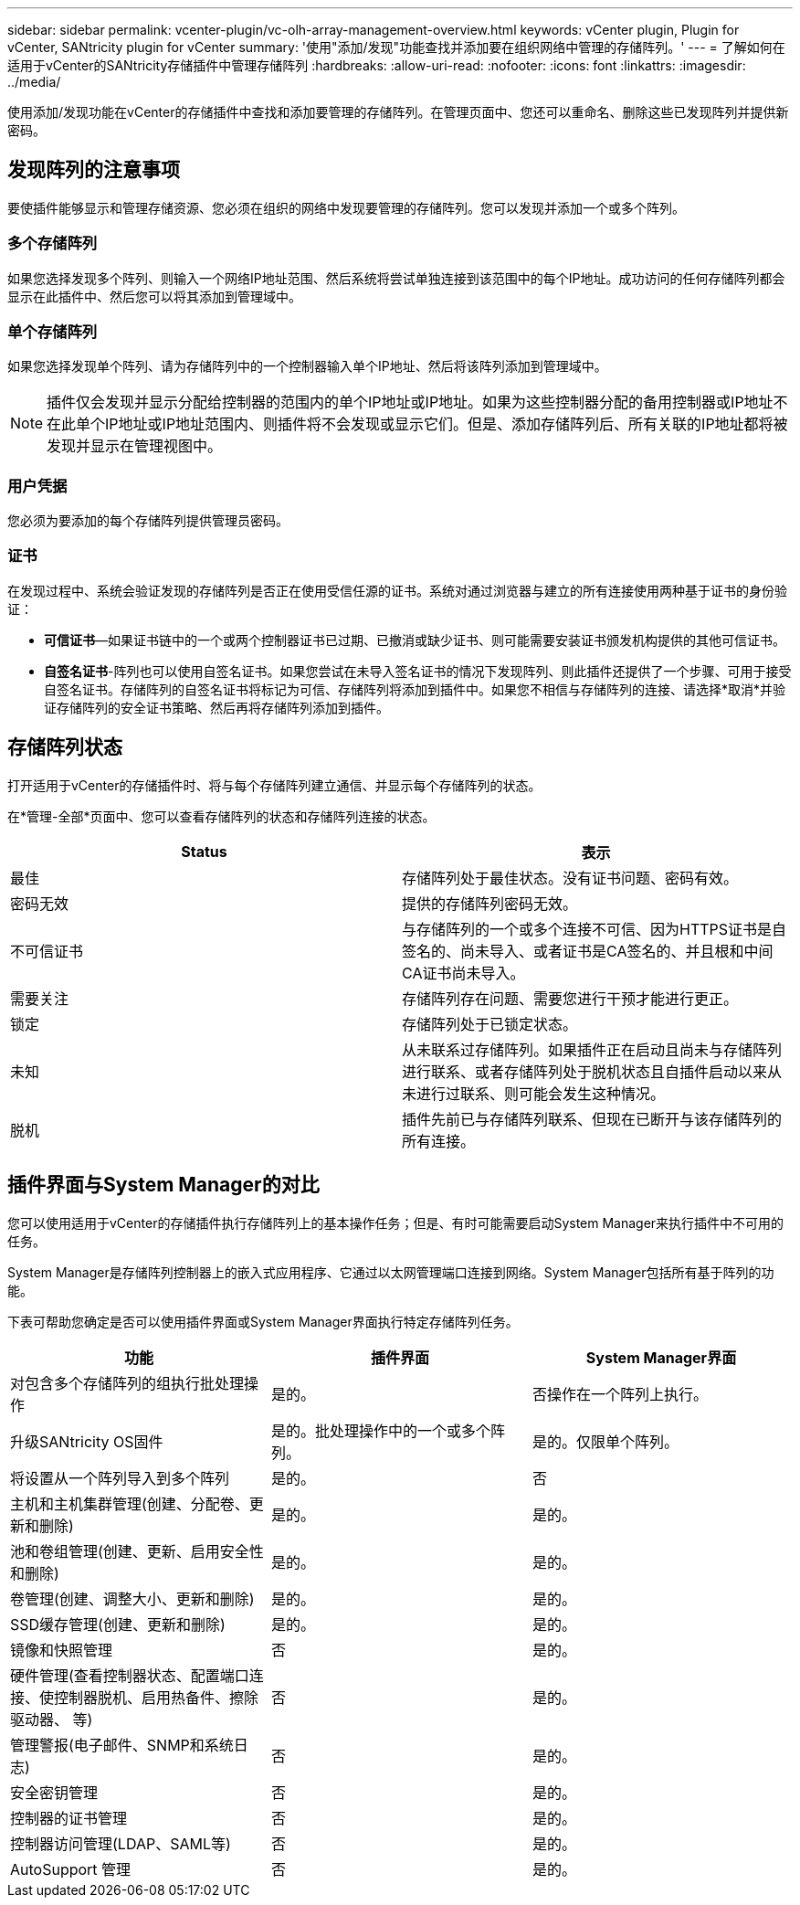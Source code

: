 ---
sidebar: sidebar 
permalink: vcenter-plugin/vc-olh-array-management-overview.html 
keywords: vCenter plugin, Plugin for vCenter, SANtricity plugin for vCenter 
summary: '使用"添加/发现"功能查找并添加要在组织网络中管理的存储阵列。' 
---
= 了解如何在适用于vCenter的SANtricity存储插件中管理存储阵列
:hardbreaks:
:allow-uri-read: 
:nofooter: 
:icons: font
:linkattrs: 
:imagesdir: ../media/


[role="lead"]
使用添加/发现功能在vCenter的存储插件中查找和添加要管理的存储阵列。在管理页面中、您还可以重命名、删除这些已发现阵列并提供新密码。



== 发现阵列的注意事项

要使插件能够显示和管理存储资源、您必须在组织的网络中发现要管理的存储阵列。您可以发现并添加一个或多个阵列。



=== 多个存储阵列

如果您选择发现多个阵列、则输入一个网络IP地址范围、然后系统将尝试单独连接到该范围中的每个IP地址。成功访问的任何存储阵列都会显示在此插件中、然后您可以将其添加到管理域中。



=== 单个存储阵列

如果您选择发现单个阵列、请为存储阵列中的一个控制器输入单个IP地址、然后将该阵列添加到管理域中。


NOTE: 插件仅会发现并显示分配给控制器的范围内的单个IP地址或IP地址。如果为这些控制器分配的备用控制器或IP地址不在此单个IP地址或IP地址范围内、则插件将不会发现或显示它们。但是、添加存储阵列后、所有关联的IP地址都将被发现并显示在管理视图中。



=== 用户凭据

您必须为要添加的每个存储阵列提供管理员密码。



=== 证书

在发现过程中、系统会验证发现的存储阵列是否正在使用受信任源的证书。系统对通过浏览器与建立的所有连接使用两种基于证书的身份验证：

* *可信证书*—如果证书链中的一个或两个控制器证书已过期、已撤消或缺少证书、则可能需要安装证书颁发机构提供的其他可信证书。
* *自签名证书*-阵列也可以使用自签名证书。如果您尝试在未导入签名证书的情况下发现阵列、则此插件还提供了一个步骤、可用于接受自签名证书。存储阵列的自签名证书将标记为可信、存储阵列将添加到插件中。如果您不相信与存储阵列的连接、请选择*取消*并验证存储阵列的安全证书策略、然后再将存储阵列添加到插件。




== 存储阵列状态

打开适用于vCenter的存储插件时、将与每个存储阵列建立通信、并显示每个存储阵列的状态。

在*管理-全部*页面中、您可以查看存储阵列的状态和存储阵列连接的状态。

|===
| Status | 表示 


| 最佳 | 存储阵列处于最佳状态。没有证书问题、密码有效。 


| 密码无效 | 提供的存储阵列密码无效。 


| 不可信证书 | 与存储阵列的一个或多个连接不可信、因为HTTPS证书是自签名的、尚未导入、或者证书是CA签名的、并且根和中间CA证书尚未导入。 


| 需要关注 | 存储阵列存在问题、需要您进行干预才能进行更正。 


| 锁定 | 存储阵列处于已锁定状态。 


| 未知 | 从未联系过存储阵列。如果插件正在启动且尚未与存储阵列进行联系、或者存储阵列处于脱机状态且自插件启动以来从未进行过联系、则可能会发生这种情况。 


| 脱机 | 插件先前已与存储阵列联系、但现在已断开与该存储阵列的所有连接。 
|===


== 插件界面与System Manager的对比

您可以使用适用于vCenter的存储插件执行存储阵列上的基本操作任务；但是、有时可能需要启动System Manager来执行插件中不可用的任务。

System Manager是存储阵列控制器上的嵌入式应用程序、它通过以太网管理端口连接到网络。System Manager包括所有基于阵列的功能。

下表可帮助您确定是否可以使用插件界面或System Manager界面执行特定存储阵列任务。

|===
| 功能 | 插件界面 | System Manager界面 


| 对包含多个存储阵列的组执行批处理操作 | 是的。 | 否操作在一个阵列上执行。 


| 升级SANtricity OS固件 | 是的。批处理操作中的一个或多个阵列。 | 是的。仅限单个阵列。 


| 将设置从一个阵列导入到多个阵列 | 是的。 | 否 


| 主机和主机集群管理(创建、分配卷、更新和删除) | 是的。 | 是的。 


| 池和卷组管理(创建、更新、启用安全性和删除) | 是的。 | 是的。 


| 卷管理(创建、调整大小、更新和删除) | 是的。 | 是的。 


| SSD缓存管理(创建、更新和删除) | 是的。 | 是的。 


| 镜像和快照管理 | 否 | 是的。 


| 硬件管理(查看控制器状态、配置端口连接、使控制器脱机、启用热备件、擦除驱动器、 等) | 否 | 是的。 


| 管理警报(电子邮件、SNMP和系统日志) | 否 | 是的。 


| 安全密钥管理 | 否 | 是的。 


| 控制器的证书管理 | 否 | 是的。 


| 控制器访问管理(LDAP、SAML等) | 否 | 是的。 


| AutoSupport 管理 | 否 | 是的。 
|===